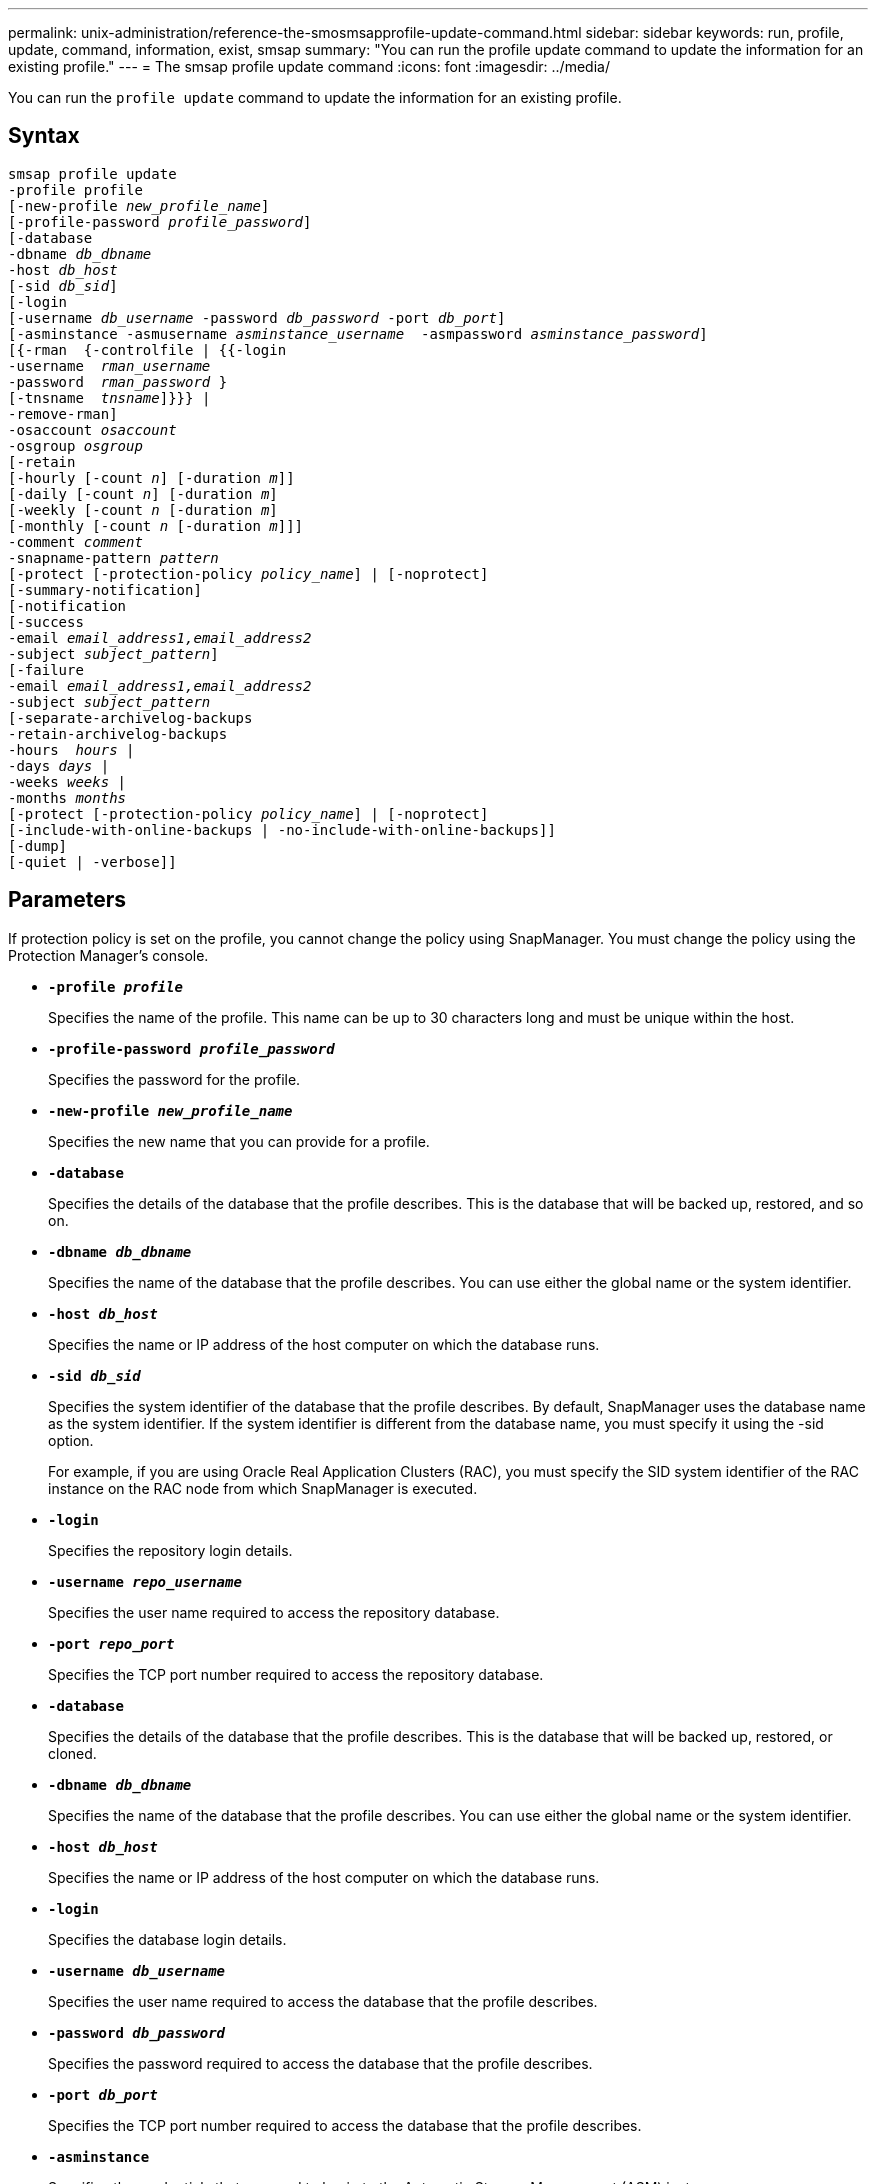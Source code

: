 ---
permalink: unix-administration/reference-the-smosmsapprofile-update-command.html
sidebar: sidebar
keywords: run, profile, update, command, information, exist, smsap
summary: "You can run the profile update command to update the information for an existing profile."
---
= The smsap profile update command
:icons: font
:imagesdir: ../media/

[.lead]
You can run the `profile update` command to update the information for an existing profile.

== Syntax

[subs=+macros]
----
pass:quotes[smsap profile update
-profile profile
[-new-profile _new_profile_name_\]
[-profile-password _profile_password_\]
[-database
-dbname _db_dbname_
-host _db_host_
[-sid _db_sid_\]
[-login
[-username _db_username_ -password _db_password_ -port _db_port_\]
[-asminstance -asmusername _asminstance_username_  -asmpassword _asminstance_password_\]]
pass:quotes[[{-rman  {-controlfile | {{-login
-username  _rman_username_
-password  _rman_password_ }
[-tnsname  _tnsname_\]}}} |
-remove-rman\]
-osaccount _osaccount_
-osgroup _osgroup_
[-retain
[-hourly [-count _n_\] [-duration _m_\]\]
[-daily [-count _n_\] [-duration _m_\]]
pass:quotes[[-weekly [-count _n_] pass:quotes[[-duration _m_]]
pass:quotes[[-monthly [-count _n_] pass:quotes[[-duration _m_]]]]
pass:quotes[-comment _comment_
-snapname-pattern _pattern_
[-protect [-protection-policy _policy_name_\] | [-noprotect\]]
[-summary-notification]
[-notification
[-success
pass:quotes[-email _email_address1,email_address2_
-subject _subject_pattern_\]
[-failure
-email _email_address1,email_address2_
-subject _subject_pattern_]
pass:quotes[[-separate-archivelog-backups
-retain-archivelog-backups
-hours  _hours_ |
-days _days_ |
-weeks _weeks_ |
-months _months_
[-protect [-protection-policy _policy_name_\] | [-noprotect\]]
[-include-with-online-backups | -no-include-with-online-backups]]
[-dump]
[-quiet | -verbose]]
----

== Parameters

If protection policy is set on the profile, you cannot change the policy using SnapManager. You must change the policy using the Protection Manager's console.

* ``*-profile _profile_*``
+
Specifies the name of the profile. This name can be up to 30 characters long and must be unique within the host.

* ``*-profile-password _profile_password_*``
+
Specifies the password for the profile.

* ``*-new-profile _new_profile_name_*``
+
Specifies the new name that you can provide for a profile.

* ``*-database*``
+
Specifies the details of the database that the profile describes. This is the database that will be backed up, restored, and so on.

* ``*-dbname _db_dbname_*``
+
Specifies the name of the database that the profile describes. You can use either the global name or the system identifier.

* ``*-host _db_host_*``
+
Specifies the name or IP address of the host computer on which the database runs.

* ``*-sid _db_sid_*``
+
Specifies the system identifier of the database that the profile describes. By default, SnapManager uses the database name as the system identifier. If the system identifier is different from the database name, you must specify it using the -sid option.
+
For example, if you are using Oracle Real Application Clusters (RAC), you must specify the SID system identifier of the RAC instance on the RAC node from which SnapManager is executed.

* ``*-login*``
+
Specifies the repository login details.

* ``*-username _repo_username_*``
+
Specifies the user name required to access the repository database.

* ``*-port _repo_port_*``
+
Specifies the TCP port number required to access the repository database.

* ``*-database*``
+
Specifies the details of the database that the profile describes. This is the database that will be backed up, restored, or cloned.

* ``*-dbname _db_dbname_*``
+
Specifies the name of the database that the profile describes. You can use either the global name or the system identifier.

* ``*-host _db_host_*``
+
Specifies the name or IP address of the host computer on which the database runs.

* ``*-login*``
+
Specifies the database login details.

* ``*-username _db_username_*``
+
Specifies the user name required to access the database that the profile describes.

* ``*-password _db_password_*``
+
Specifies the password required to access the database that the profile describes.

* ``*-port _db_port_*``
+
Specifies the TCP port number required to access the database that the profile describes.

* ``*-asminstance*``
+
Specifies the credentials that are used to log in to the Automatic Storage Management (ASM) instance.

* ``*-asmusername _asminstance_username_*``
+
Specifies the user name used to log in to the ASM instance.

* ``*-asmpassword _asminstance_password_*``
+
Specifies the password used to log in to ASM instance.

* ``*-osaccount _osaccount_*``
+
Specifies the name of the Oracle database user account. SnapManager uses this account to perform the Oracle operations such as startup and shutdown. It is typically the user who owns the Oracle software on the host, for example, orasid.

* ``*-osgroup _osgroup_*``
+
Specifies the name of the Oracle database group name associated with the orasid account.

* ``*-retain [-hourly [-count _n_] [-duration _m_]] [-daily [-count _n_] [-duration _m_]] [-weekly [-count _n_][-duration _m_]] [-monthly [-count _n_][-duration _m_]]*``
+
Specifies the retention class (hourly, daily, weekly, monthly) for a backup.
+
For each retention class, a retention count or a retention duration or both can be specified. The duration is in units of the class (for example, hours for hourly or days for daily). For instance, if the user specifies only a retention duration of 7 for daily backups, then SnapManager will not limit the number of daily backups for the profile (because the retention count is 0), but SnapManager will automatically delete daily backups created over 7 days ago.

* ``*-comment comment*``
+
Specifies the comment for a profile.

* ``*-snapname-pattern _pattern_*``
+
Specifies the naming pattern for Snapshot copies. You can also include custom text, for example, HAOPS for highly available operations, in all Snapshot copy names. You can change the Snapshot copy naming pattern when you create a profile or after the profile has been created. The updated pattern applies only to Snapshot copies that have not yet occurred. Snapshot copies that exist retain the previous Snapname pattern. You can use several variables in the pattern text.

* ``*-protect [-protection-policy _policy_name_] | [-noprotect]*``
+
Indicates whether the backup should be protected to secondary storage or not.
+
NOTE: If `-protect` is specified without `-protection-policy`, then the dataset will not have a protection policy. If `-protect` is specified and `-protection-policy` is not set when the profile is created, then it may be set later by `smsap profile update` command or set by the storage administrator by using the Protection Manager's console .
+
The `-noprotect` option specifies not to protect the profile to secondary storage.

* ``*-summary-notification*``
+
Specifies that summary email notification is enabled for the existing profile.

* ``*-notification  [-success-email  _e-mail_address1,e-mail address2_  -subject  _subject_pattern_]*``
+
Enables email notification for the existing profile so that emails are received by recipients when the SnapManager operation succeeds. You must enter a single email address or multiple email addresses to which email alerts will be sent and an email subject pattern for the existing profile.
+
You can change the subject text while updating the profile or include custom subject text. The updated subject applies only to the emails that are not sent. You can use several variables for the email subject.

* ``*-notification  [-failure  -email  _e-mail_address1,e-mail address2_  -subject  _subject_pattern_]*``
+
Enables email notification for the existing profile so that emails are received by recipients when the SnapManager operation fails. You must enter a single email address or multiple email addresses to which email alerts will be sent and an email subject pattern for the existing profile.
+
You can change the subject text while updating the profile or include custom subject text. The updated subject applies only to the emails that are not sent. You can use several variables for the email subject.

* ``*-separate-archivelog-backups*``
+
Separates the archive log backup from datafile backup. This is an optional parameter you can provide while creating the profile. After you separate the backups are separated using this option, you can create either data files-only backup or archive logs-only backup.

* ``*-retain-archivelog-backups -hours _hours_ | -days _days_ | -weeks _weeks_| -months _months_*``
+
Specifies that the archive log backups are retained based on the archive log retention duration (hourly, daily, weekly, monthly).

* ``*-protect [-protection-policy _policy_name_] | -noprotect*``
+
Specifies that the archive log files are protected based on the archive log protection policy.
+
Specifies that the archive log files are not protected by using the `-noprotect` option.

* ``*-include-with-online-backups | -no-include-with-online-backups*``
+
Specifies that the archive log backup is included along with the online database backup.
+
Specifies that the archive log backups are not included along with the online database backup.

* ``*-dump*``
+
Specifies that the dump files are collected after the successful profile create operation.

* ``*-quiet*``
+
Displays only error messages in the console. The default is to display error and warning messages.

* ``*-verbose*``
+
Displays error, warning, and informational messages in the console.

== Example

The following example changes the login information for the database described by the profile and the email notification is configured for this profile:

----
smsap profile update -profile SALES1 -database -dbname SALESDB
 -sid SALESDB -login -username admin2 -password d4jPe7bw -port 1521
-host server1 -profile-notification -success -e-mail Preston.Davis@org.com -subject success
Operation Id [8abc01ec0e78ec33010e78ec3b410001] succeeded.
----

